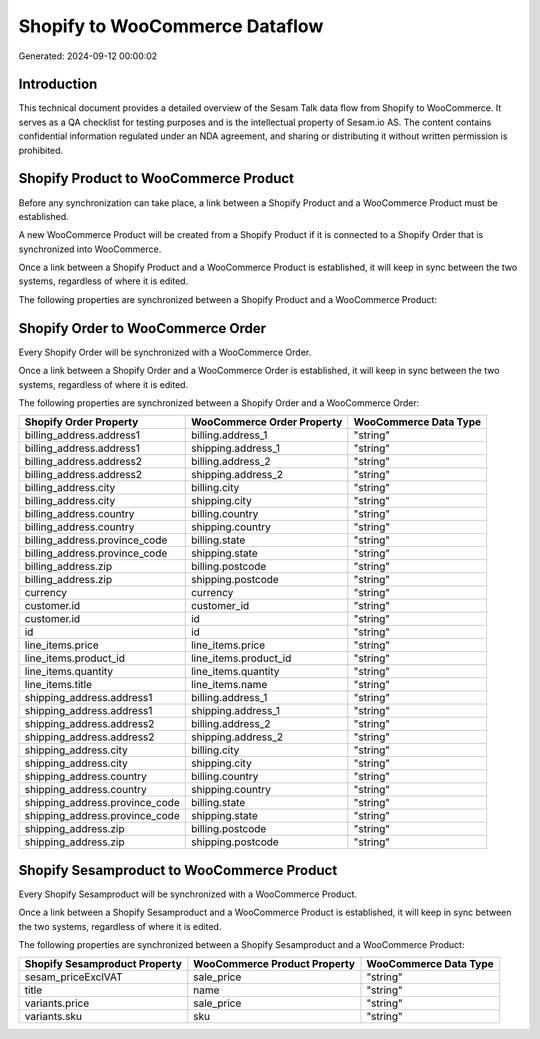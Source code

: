 ===============================
Shopify to WooCommerce Dataflow
===============================

Generated: 2024-09-12 00:00:02

Introduction
------------

This technical document provides a detailed overview of the Sesam Talk data flow from Shopify to WooCommerce. It serves as a QA checklist for testing purposes and is the intellectual property of Sesam.io AS. The content contains confidential information regulated under an NDA agreement, and sharing or distributing it without written permission is prohibited.

Shopify Product to WooCommerce Product
--------------------------------------
Before any synchronization can take place, a link between a Shopify Product and a WooCommerce Product must be established.

A new WooCommerce Product will be created from a Shopify Product if it is connected to a Shopify Order that is synchronized into WooCommerce.

Once a link between a Shopify Product and a WooCommerce Product is established, it will keep in sync between the two systems, regardless of where it is edited.

The following properties are synchronized between a Shopify Product and a WooCommerce Product:

.. list-table::
   :header-rows: 1

   * - Shopify Product Property
     - WooCommerce Product Property
     - WooCommerce Data Type


Shopify Order to WooCommerce Order
----------------------------------
Every Shopify Order will be synchronized with a WooCommerce Order.

Once a link between a Shopify Order and a WooCommerce Order is established, it will keep in sync between the two systems, regardless of where it is edited.

The following properties are synchronized between a Shopify Order and a WooCommerce Order:

.. list-table::
   :header-rows: 1

   * - Shopify Order Property
     - WooCommerce Order Property
     - WooCommerce Data Type
   * - billing_address.address1
     - billing.address_1
     - "string"
   * - billing_address.address1
     - shipping.address_1
     - "string"
   * - billing_address.address2
     - billing.address_2
     - "string"
   * - billing_address.address2
     - shipping.address_2
     - "string"
   * - billing_address.city
     - billing.city
     - "string"
   * - billing_address.city
     - shipping.city
     - "string"
   * - billing_address.country
     - billing.country
     - "string"
   * - billing_address.country
     - shipping.country
     - "string"
   * - billing_address.province_code
     - billing.state
     - "string"
   * - billing_address.province_code
     - shipping.state
     - "string"
   * - billing_address.zip
     - billing.postcode
     - "string"
   * - billing_address.zip
     - shipping.postcode
     - "string"
   * - currency
     - currency
     - "string"
   * - customer.id
     - customer_id
     - "string"
   * - customer.id
     - id
     - "string"
   * - id
     - id
     - "string"
   * - line_items.price
     - line_items.price
     - "string"
   * - line_items.product_id
     - line_items.product_id
     - "string"
   * - line_items.quantity
     - line_items.quantity
     - "string"
   * - line_items.title
     - line_items.name
     - "string"
   * - shipping_address.address1
     - billing.address_1
     - "string"
   * - shipping_address.address1
     - shipping.address_1
     - "string"
   * - shipping_address.address2
     - billing.address_2
     - "string"
   * - shipping_address.address2
     - shipping.address_2
     - "string"
   * - shipping_address.city
     - billing.city
     - "string"
   * - shipping_address.city
     - shipping.city
     - "string"
   * - shipping_address.country
     - billing.country
     - "string"
   * - shipping_address.country
     - shipping.country
     - "string"
   * - shipping_address.province_code
     - billing.state
     - "string"
   * - shipping_address.province_code
     - shipping.state
     - "string"
   * - shipping_address.zip
     - billing.postcode
     - "string"
   * - shipping_address.zip
     - shipping.postcode
     - "string"


Shopify Sesamproduct to WooCommerce Product
-------------------------------------------
Every Shopify Sesamproduct will be synchronized with a WooCommerce Product.

Once a link between a Shopify Sesamproduct and a WooCommerce Product is established, it will keep in sync between the two systems, regardless of where it is edited.

The following properties are synchronized between a Shopify Sesamproduct and a WooCommerce Product:

.. list-table::
   :header-rows: 1

   * - Shopify Sesamproduct Property
     - WooCommerce Product Property
     - WooCommerce Data Type
   * - sesam_priceExclVAT
     - sale_price
     - "string"
   * - title
     - name
     - "string"
   * - variants.price
     - sale_price
     - "string"
   * - variants.sku
     - sku
     - "string"

